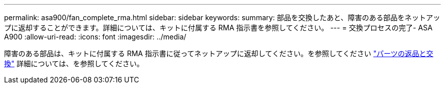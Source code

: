 ---
permalink: asa900/fan_complete_rma.html 
sidebar: sidebar 
keywords:  
summary: 部品を交換したあと、障害のある部品をネットアップに返却することができます。詳細については、キットに付属する RMA 指示書を参照してください。 
---
= 交換プロセスの完了- ASA A900
:allow-uri-read: 
:icons: font
:imagesdir: ../media/


[role="lead"]
障害のある部品は、キットに付属する RMA 指示書に従ってネットアップに返却してください。を参照してください https://mysupport.netapp.com/site/info/rma["パーツの返品と交換"] 詳細については、を参照してください。
